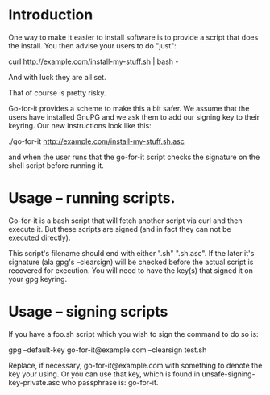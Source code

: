 * Introduction

One way to make it easier to install software is to provide a script
that does the install.  You then advise your users to do "just":

  curl http://example.com/install-my-stuff.sh | bash -

And with luck they are all set.

That of course is pretty risky.

Go-for-it provides a scheme to make this a bit safer.  We assume
that the users have installed GnuPG and we ask them to add our
signing key to their keyring.  Our new instructions look like this:

  ./go-for-it http://example.com/install-my-stuff.sh.asc

and when the user runs that the go-for-it script checks the signature
on the shell script before running it.

* Usage -- running scripts.

Go-for-it is a bash script that will fetch another script via curl and
then execute it.  But these scripts are signed (and in fact they can
not be executed directly).

This script's filename should end with either ".sh" ".sh.asc".  If the
later it's signature (ala gpg's --clearsign) will be checked before
the actual script is recovered for execution.  You will need to have
the key(s) that signed it on your gpg keyring.

* Usage -- signing scripts

If you have a foo.sh script which you wish to sign the command to do
so is:

  gpg --default-key go-for-it@example.com --clearsign test.sh

Replace, if necessary, go-for-it@example.com with something to denote
the key your using.  Or you can use that key, which is found in
unsafe-signing-key-private.asc who passphrase is: go-for-it.

